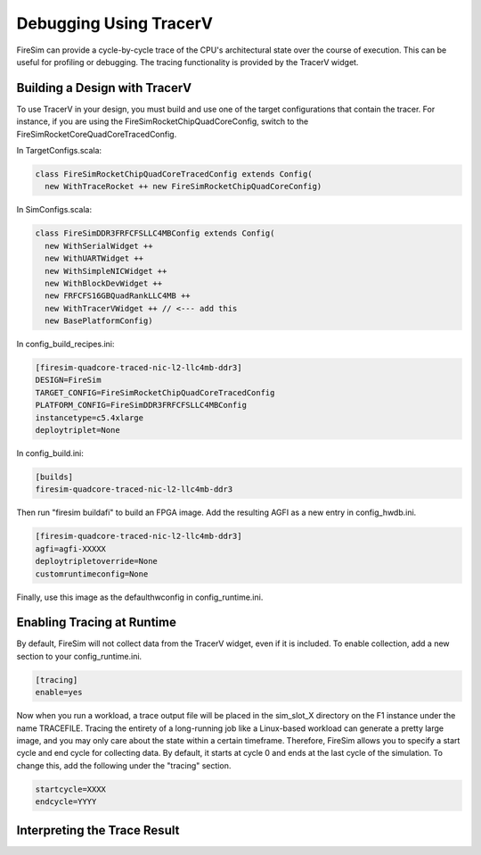 Debugging Using TracerV
=======================

FireSim can provide a cycle-by-cycle trace of the CPU's architectural state
over the course of execution. This can be useful for profiling or debugging.
The tracing functionality is provided by the TracerV widget.

Building a Design with TracerV
------------------------------

To use TracerV in your design, you must build and use one of the target
configurations that contain the tracer. For instance, if you are using the
FireSimRocketChipQuadCoreConfig, switch to the
FireSimRocketCoreQuadCoreTracedConfig.

In TargetConfigs.scala:

.. code-block:: scala

    class FireSimRocketChipQuadCoreTracedConfig extends Config(
      new WithTraceRocket ++ new FireSimRocketChipQuadCoreConfig)

In SimConfigs.scala:

.. code-block:: scala

    class FireSimDDR3FRFCFSLLC4MBConfig extends Config(
      new WithSerialWidget ++
      new WithUARTWidget ++
      new WithSimpleNICWidget ++
      new WithBlockDevWidget ++
      new FRFCFS16GBQuadRankLLC4MB ++
      new WithTracerVWidget ++ // <--- add this
      new BasePlatformConfig)

In config_build_recipes.ini:

.. code-block:: ini

    [firesim-quadcore-traced-nic-l2-llc4mb-ddr3]
    DESIGN=FireSim
    TARGET_CONFIG=FireSimRocketChipQuadCoreTracedConfig
    PLATFORM_CONFIG=FireSimDDR3FRFCFSLLC4MBConfig
    instancetype=c5.4xlarge
    deploytriplet=None

In config_build.ini:

.. code-block:: ini

    [builds]
    firesim-quadcore-traced-nic-l2-llc4mb-ddr3

Then run "firesim buildafi" to build an FPGA image. Add the resulting AGFI as
a new entry in config_hwdb.ini.

.. code-block:: ini

    [firesim-quadcore-traced-nic-l2-llc4mb-ddr3]
    agfi=agfi-XXXXX
    deploytripletoverride=None
    customruntimeconfig=None

Finally, use this image as the defaulthwconfig in config_runtime.ini.

Enabling Tracing at Runtime
---------------------------

By default, FireSim will not collect data from the TracerV widget, even if it
is included. To enable collection, add a new section to your config_runtime.ini.

.. code-block:: ini

    [tracing]
    enable=yes

Now when you run a workload, a trace output file will be placed in the
sim_slot_X directory on the F1 instance under the name TRACEFILE.
Tracing the entirety of a long-running job like a Linux-based workload can
generate a pretty large image, and you may only care about the state within a
certain timeframe. Therefore, FireSim allows you to specify a start cycle and
end cycle for collecting data. By default, it starts at cycle 0 and ends at
the last cycle of the simulation. To change this, add the following under
the "tracing" section.

.. code-block:: ini

    startcycle=XXXX
    endcycle=YYYY

Interpreting the Trace Result
-----------------------------
